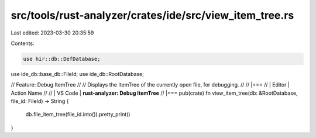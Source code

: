src/tools/rust-analyzer/crates/ide/src/view_item_tree.rs
========================================================

Last edited: 2023-03-30 20:35:59

Contents:

.. code-block:: rs

    use hir::db::DefDatabase;
use ide_db::base_db::FileId;
use ide_db::RootDatabase;

// Feature: Debug ItemTree
//
// Displays the ItemTree of the currently open file, for debugging.
//
// |===
// | Editor  | Action Name
//
// | VS Code | **rust-analyzer: Debug ItemTree**
// |===
pub(crate) fn view_item_tree(db: &RootDatabase, file_id: FileId) -> String {
    db.file_item_tree(file_id.into()).pretty_print()
}


